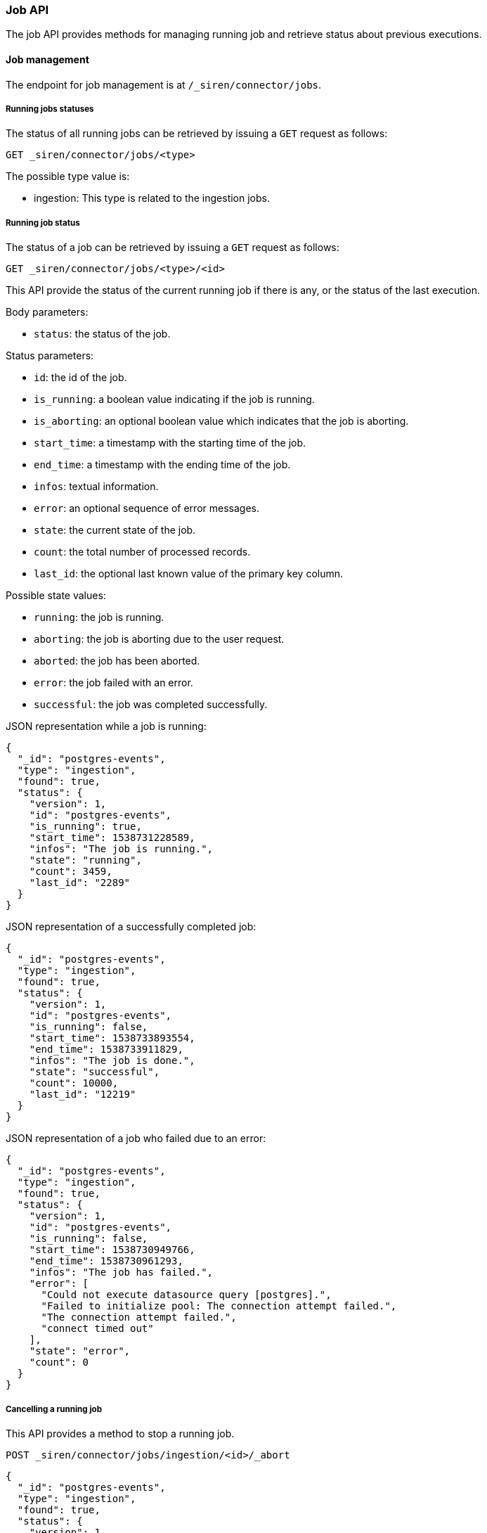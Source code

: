 [[siren-federate-connector-job-api]]
=== Job API

The job API provides methods for managing running job and retrieve status about previous executions.

==== Job management

The endpoint for job management is at `/_siren/connector/jobs`.

===== Running jobs statuses

The status of all running jobs can be retrieved by issuing a `GET` request as follows:

[source,json]
----
GET _siren/connector/jobs/<type>
----

The possible type value is:

- ingestion: This type is related to the ingestion jobs.

===== Running job status

The status of a job can be retrieved by issuing a `GET` request as follows:

[source,json]
----
GET _siren/connector/jobs/<type>/<id>
----

This API provide the status of the current running job if there is any,
or the status of the last execution.

Body parameters:

- `status`: the status of the job.

Status parameters:

- `id`: the id of the job.
- `is_running`: a boolean value indicating if the job is running.
- `is_aborting`: an optional boolean value which indicates that the job is aborting.
- `start_time`: a timestamp with the starting time of the job.
- `end_time`: a timestamp with the ending time of the job.
- `infos`: textual information.
- `error`: an optional sequence of error messages.
- `state`: the current state of the job.
- `count`: the total number of processed records.
- `last_id`: the optional last known value of the primary key column.

Possible state values:

- `running`: the job is running.
- `aborting`: the job is aborting due to the user request.
- `aborted`: the job has been aborted.
- `error`: the job failed with an error.
- `successful`: the job was completed successfully.

JSON representation while a job is running:

[source,json]
----
{
  "_id": "postgres-events",
  "type": "ingestion",
  "found": true,
  "status": {
    "version": 1,
    "id": "postgres-events",
    "is_running": true,
    "start_time": 1538731228589,
    "infos": "The job is running.",
    "state": "running",
    "count": 3459,
    "last_id": "2289"
  }
}
----

JSON representation of a successfully completed job:

[source,json]
----
{
  "_id": "postgres-events",
  "type": "ingestion",
  "found": true,
  "status": {
    "version": 1,
    "id": "postgres-events",
    "is_running": false,
    "start_time": 1538733893554,
    "end_time": 1538733911829,
    "infos": "The job is done.",
    "state": "successful",
    "count": 10000,
    "last_id": "12219"
  }
}
----

JSON representation of a job who failed due to an error:

[source,json]
----
{
  "_id": "postgres-events",
  "type": "ingestion",
  "found": true,
  "status": {
    "version": 1,
    "id": "postgres-events",
    "is_running": false,
    "start_time": 1538730949766,
    "end_time": 1538730961293,
    "infos": "The job has failed.",
    "error": [
      "Could not execute datasource query [postgres].",
      "Failed to initialize pool: The connection attempt failed.",
      "The connection attempt failed.",
      "connect timed out"
    ],
    "state": "error",
    "count": 0
  }
}
----

===== Cancelling a running job

This API provides a method to stop a running job.

[source,json]
----
POST _siren/connector/jobs/ingestion/<id>/_abort
----

[source,json]
----
{
  "_id": "postgres-events",
  "type": "ingestion",
  "found": true,
  "status": {
    "version": 1,
    "id": "postgres-events",
    "is_running": false,
    "is_aborting": true,
    "start_time": 1538733800993,
    "end_time": 1538733805318,
    "infos": "The job has been aborted.",
    "state": "aborted",
    "count": 2220,
    "last_id": "2219"
  }
}
----

===== Searching on the job log

This API provides a method to retrieve the status of completed jobs.
It is possible to pass parameters to filter the results.

[source,json]
----
GET _siren/connector/jobs/_search
----

Possible filter parameters:

- `start_time_from`: jobs which start time is greater than or equal to the passed value.
- `start_time_to`: jobs which start time is lower than or equal to the passed value.
- `type`: a filter on the job type.
- `state`: the state of the job status. See the job status description to get a list of possible values.
- `id`: the id of the job.

Request and result example:

[source,json]
----
GET _siren/connector/jobs/_search?type=ingestion&id=postgresevents&start_time_to=1539192173232
----

[source,json]
----
{
  "hits": {
    "total": 1,
    "hits": [
      {
        "_id": "postgresevents11e247fa-ccb1-11e8-ad75-c293294ec513",
        "_source": {
          "ingestion": {
            "version": 1,
            "id": "postgresevents",
            "is_running": false,
            "start_time": 1539192150699,
            "end_time": 1539192151612,
            "infos": "The job is done.",
            "state": "successful",
            "count": 0
          }
        }
      }
    ]
  }
}
----
